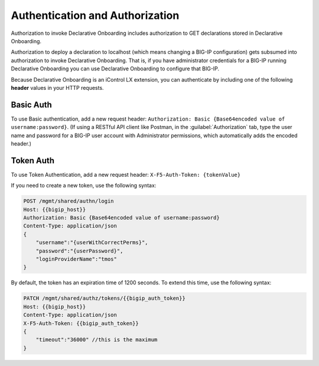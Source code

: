 Authentication and Authorization
--------------------------------

Authorization to invoke Declarative Onboarding includes authorization to GET declarations stored in
Declarative Onboarding.

Authorization to deploy a declaration to localhost (which means changing a
BIG-IP configuration) gets subsumed into authorization to invoke Declarative Onboarding.  That is,
if you have administrator credentials for a BIG-IP running Declarative Onboarding you can use Declarative Onboarding
to configure that BIG-IP.

Because Declarative Onboarding is an iControl LX extension, you can authenticate by including one of the following **header** values in your HTTP requests.

Basic Auth
~~~~~~~~~~

To use Basic authentication, add a new request header:  ``Authorization: Basic {Base64encoded value of username:password}``. 
(If using a RESTful API client like Postman, in the :guilabel:`Authorization` tab, type the user name and password for a BIG-IP user account with Administrator permissions, which automatically adds the encoded header.)

.. _token-ref:

Token Auth
~~~~~~~~~~

To use Token Authentication, add a new request header:  ``X-F5-Auth-Token: {tokenValue}``


If you need to create a new token, use the following syntax:

.. code-block:: bash

   
        POST /mgmt/shared/authn/login 
        Host: {{bigip_host}}
        Authorization: Basic {Base64encoded value of username:password}
        Content-Type: application/json
        {
            "username":"{userWithCorrectPerms}",
            "password":"{userPassword}",
            "loginProviderName":"tmos"
        }


By default, the token has an expiration time of 1200 seconds.  To extend this time, use the following syntax:

.. code-block:: bash

   
        PATCH /mgmt/shared/authz/tokens/{{bigip_auth_token}}
        Host: {{bigip_host}}
        Content-Type: application/json
        X-F5-Auth-Token: {{bigip_auth_token}}
        {
            "timeout":"36000" //this is the maximum
        }



